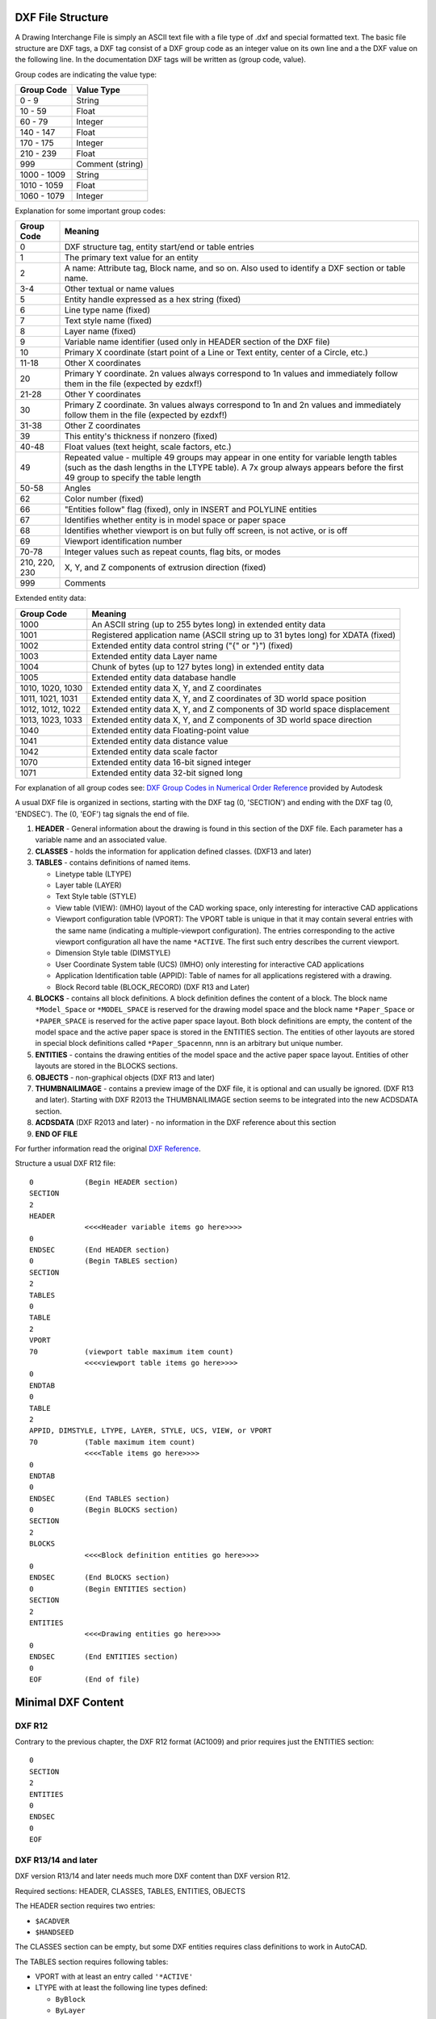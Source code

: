 .. _file structure:

DXF File Structure
------------------

A Drawing Interchange File is simply an ASCII text file with a file
type of .dxf and special formatted text. The basic file structure
are DXF tags, a DXF tag consist of a DXF group code as an integer
value on its own line and a the DXF value on the following line.
In the documentation DXF tags will be written as (group code, value).

Group codes are indicating the value type:

============ ==================
Group Code   Value Type
============ ==================
0 - 9        String
10 - 59      Float
60 - 79      Integer
140 - 147    Float
170 - 175    Integer
210 - 239    Float
999          Comment (string)
1000 - 1009  String
1010 - 1059  Float
1060 - 1079  Integer
============ ==================

Explanation for some important group codes:

================= =======
Group Code        Meaning
================= =======
0                 DXF structure tag, entity start/end or table entries
1                 The primary text value for an entity
2                 A name: Attribute tag, Block name, and so on. Also used to identify a DXF section or table name.
3-4               Other textual or name values
5                 Entity handle expressed as a hex string (fixed)
6                 Line type name (fixed)
7                 Text style name (fixed)
8                 Layer name (fixed)
9                 Variable name identifier (used only in HEADER section of the DXF file)
10                Primary X coordinate (start point of a Line or Text entity, center of a Circle, etc.)
11-18             Other X coordinates
20                Primary Y coordinate. 2n values always correspond to 1n values and immediately follow them in the file
                  (expected by ezdxf!)
21-28             Other Y coordinates
30                Primary Z coordinate. 3n values always correspond to 1n and 2n values and immediately follow them in the
                  file (expected by ezdxf!)
31-38             Other Z coordinates
39                This entity's thickness if nonzero (fixed)
40-48             Float values (text height, scale factors, etc.)
49                Repeated value - multiple 49 groups may appear in one entity for variable length tables (such as the dash
                  lengths in the LTYPE table). A 7x group always appears before the first 49 group to specify the table
                  length
50-58             Angles
62                Color number (fixed)
66                "Entities follow" flag (fixed), only in INSERT and POLYLINE entities
67                Identifies whether entity is in model space or paper space
68                Identifies whether viewport is on but fully off screen, is not active, or is off
69                Viewport identification number
70-78             Integer values such as repeat counts, flag bits, or modes
210, 220, 230     X, Y, and Z components of extrusion direction (fixed)
999               Comments
================= =======

Extended entity data:

================= =======
Group Code        Meaning
================= =======
1000              An ASCII string (up to 255 bytes long) in extended entity data
1001              Registered application name (ASCII string up to 31 bytes long) for XDATA (fixed)
1002              Extended entity data control string ("{" or "}") (fixed)
1003              Extended entity data Layer name
1004              Chunk of bytes (up to 127 bytes long) in extended entity data
1005              Extended entity data database handle
1010, 1020, 1030  Extended entity data X, Y, and Z coordinates
1011, 1021, 1031  Extended entity data X, Y, and Z coordinates of 3D world space position
1012, 1012, 1022  Extended entity data X, Y, and Z components of 3D world space displacement
1013, 1023, 1033  Extended entity data X, Y, and Z components of 3D world space direction
1040              Extended entity data Floating-point value
1041              Extended entity data distance value
1042              Extended entity data scale factor
1070              Extended entity data 16-bit signed integer
1071              Extended entity data 32-bit signed long
================= =======

For explanation of all group codes see: `DXF Group Codes in Numerical Order Reference`_ provided by Autodesk

A usual DXF file is organized in sections, starting with the DXF tag
(0, 'SECTION') and ending with the DXF tag (0, 'ENDSEC'). The (0, 'EOF')
tag signals the end of file.


1. **HEADER** - General information about the drawing is found in this section of the DXF file.
   Each parameter has a variable name and an associated value.

2. **CLASSES** - holds the information for application defined classes. (DXF13 and later)

3. **TABLES** - contains definitions of named items.

   * Linetype table (LTYPE)
   * Layer table (LAYER)
   * Text Style table (STYLE)
   * View table (VIEW): (IMHO) layout of the CAD working space, only interesting for interactive CAD applications
   * Viewport configuration table (VPORT): The VPORT table is unique in that it may contain several entries
     with the same name (indicating a multiple-viewport configuration). The entries corresponding to the
     active viewport configuration all have the name ``*ACTIVE``. The first such entry describes the current
     viewport.

   * Dimension Style table (DIMSTYLE)
   * User Coordinate System table (UCS) (IMHO) only interesting for interactive CAD applications
   * Application Identification table (APPID): Table of names for all applications registered with a drawing.
   * Block Record table (BLOCK_RECORD) (DXF R13 and Later)

4. **BLOCKS** - contains all block definitions. A block definition defines the content of a block.
   The block name ``*Model_Space`` or ``*MODEL_SPACE`` is reserved for the drawing model space and the block name
   ``*Paper_Space`` or ``*PAPER_SPACE`` is reserved for the active paper space layout. Both block definitions are empty,
   the content of the model space and the active paper space is stored in the ENTITIES section. The entities of other
   layouts are stored in special block definitions called ``*Paper_Spacennn``, nnn is an arbitrary but unique number.

5. **ENTITIES** - contains the drawing entities of the model space and the active paper space layout. Entities of other
   layouts are stored in the BLOCKS sections.

6. **OBJECTS** - non-graphical objects (DXF R13 and later)

7. **THUMBNAILIMAGE** - contains a preview image of the DXF file, it is optional and can usually be ignored.
   (DXF R13 and later). Starting with DXF R2013 the THUMBNAILIMAGE section seems to be integrated into the
   new ACDSDATA section.

8. **ACDSDATA** (DXF R2013 and later) - no information in the DXF reference about this section

9. **END OF FILE**

For further information read the original `DXF Reference`_.

Structure a usual DXF R12 file::

  0            (Begin HEADER section)
  SECTION
  2
  HEADER
               <<<<Header variable items go here>>>>
  0
  ENDSEC       (End HEADER section)
  0            (Begin TABLES section)
  SECTION
  2
  TABLES
  0
  TABLE
  2
  VPORT
  70           (viewport table maximum item count)
               <<<<viewport table items go here>>>>
  0
  ENDTAB
  0
  TABLE
  2
  APPID, DIMSTYLE, LTYPE, LAYER, STYLE, UCS, VIEW, or VPORT
  70           (Table maximum item count)
               <<<<Table items go here>>>>
  0
  ENDTAB
  0
  ENDSEC       (End TABLES section)
  0            (Begin BLOCKS section)
  SECTION
  2
  BLOCKS
               <<<<Block definition entities go here>>>>
  0
  ENDSEC       (End BLOCKS section)
  0            (Begin ENTITIES section)
  SECTION
  2
  ENTITIES
               <<<<Drawing entities go here>>>>
  0
  ENDSEC       (End ENTITIES section)
  0
  EOF          (End of file)

Minimal DXF Content
-------------------

DXF R12
=======

Contrary to the previous chapter, the DXF R12 format (AC1009) and prior requires just the ENTITIES section::

    0
    SECTION
    2
    ENTITIES
    0
    ENDSEC
    0
    EOF

DXF R13/14 and later
====================

DXF version R13/14 and later needs much more DXF content than DXF version R12.

Required sections: HEADER, CLASSES, TABLES, ENTITIES, OBJECTS

The HEADER section requires two entries:

- ``$ACADVER``
- ``$HANDSEED``

The CLASSES section can be empty, but some DXF entities requires class definitions to work in AutoCAD.

The TABLES section requires following tables:

- VPORT with at least an entry called ``'*ACTIVE'``
- LTYPE with at least the following line types defined:

  - ``ByBlock``
  - ``ByLayer``
  - ``Continuous``

- LAYER with at least an entry for layer ``0``
- STYLE with at least an entry for style ``STANDARD``
- VIEW can be empty
- UCS can be empty
- APPID with at least an entry for ``ACAD``
- DIMSTYLE with at least an entry for style ``STANDARD``
- BLOCK_RECORDS with two entries:

  - ``*MODEL_SPACE``
  - ``*PAPER_SPACE``

The BLOCKS section requires two BLOCKS:

- ``*MODEL_SPACE``
- ``*PAPER_SPACE``

The ENTITIES section can be empty.

The OBJECTS section requires following entities:

- DICTIONARY - the root dict
  - one entry ``ACAD_GROUP``

- DICTONARY ``ACAD_GROUP`` can be empty

Minimal DXF to download: https://bitbucket.org/mozman/ezdxf/downloads/Minimal_DXF_AC1021.dxf

.. _DXF Reference: http://help.autodesk.com/view/OARX/2018/ENU/?guid=GUID-235B22E0-A567-4CF6-92D3-38A2306D73F3

.. _DXF Group Codes in Numerical Order Reference: http://help.autodesk.com/view/OARX/2018/ENU/?guid=GUID-3F0380A5-1C15-464D-BC66-2C5F094BCFB9